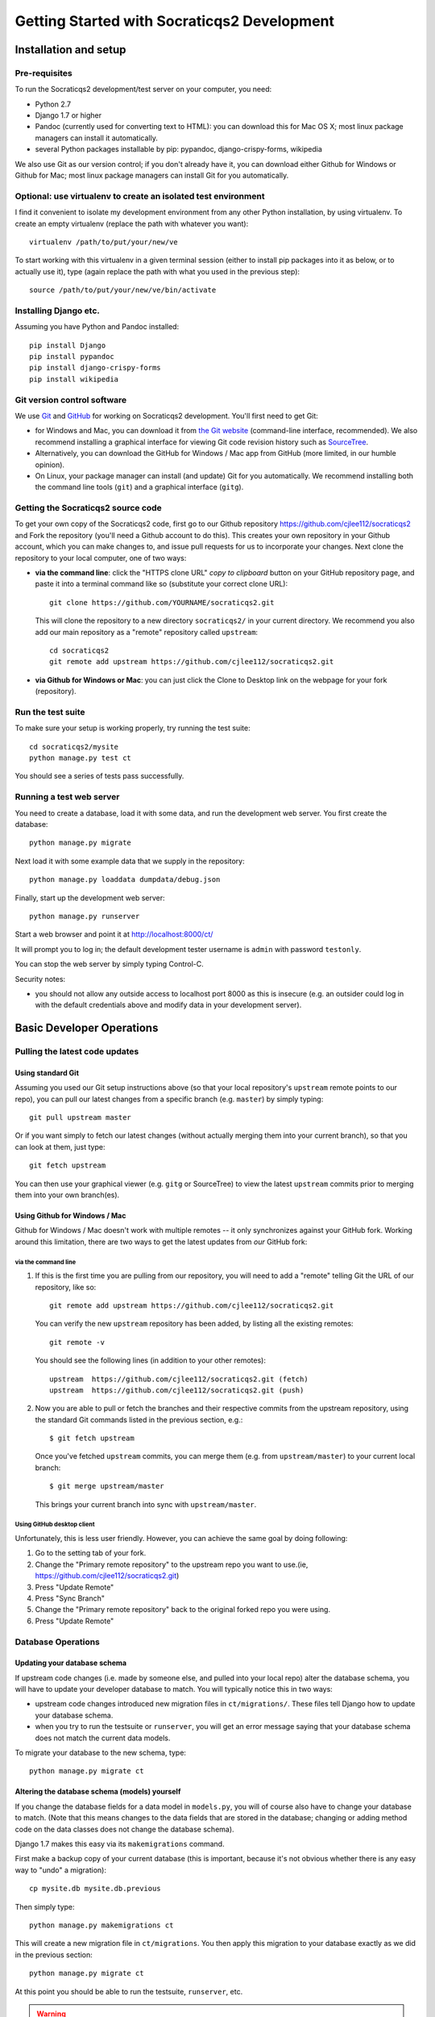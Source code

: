 ==============================================
Getting Started with Socraticqs2 Development
==============================================

Installation and setup
-----------------------

Pre-requisites
...............

To run the Socraticqs2 development/test server on your computer,
you need:

* Python 2.7
* Django 1.7 or higher
* Pandoc (currently used for converting text to HTML): you can download
  this for Mac OS X; most linux package managers can install it automatically.
* several Python packages installable by pip: pypandoc, django-crispy-forms,
  wikipedia

We also use Git as our version control; if you don't already have it,
you can download either Github for Windows or Github for Mac;
most linux package managers can install Git for you automatically.

Optional: use virtualenv to create an isolated test environment
................................................................

I find it convenient to isolate my development environment from
any other Python installation, by using virtualenv.
To create an empty virtualenv (replace the path with whatever you want)::

  virtualenv /path/to/put/your/new/ve

To start working with this virtualenv in a given terminal session
(either to install pip packages into it as below, or to actually use it),
type (again replace the path with what you used in the previous step)::

  source /path/to/put/your/new/ve/bin/activate

Installing Django etc.
........................

Assuming you have Python and Pandoc installed::

  pip install Django
  pip install pypandoc
  pip install django-crispy-forms
  pip install wikipedia

Git version control software
.....................................

We use `Git <http://www.git-scm.com>`_ and 
`GitHub <https://github.com>`_ for working on Socraticqs2 development.
You'll first need to get Git: 

* for Windows and Mac, you can download it from
  `the Git website <http://www.git-scm.com>`_ (command-line interface,
  recommended).  We also recommend installing a graphical
  interface for viewing Git code revision history such as
  `SourceTree <http://www.sourcetreeapp.com>`_.
* Alternatively, you can download the 
  GitHub for Windows / Mac app from GitHub (more limited, in our humble
  opinion).
* On Linux, your package manager can install (and update) Git
  for you automatically.  We recommend installing both the command
  line tools (``git``) and a graphical interface (``gitg``).

Getting the Socraticqs2 source code
.....................................

To get your own copy of the Socraticqs2 code, 
first go to our Github repository 
https://github.com/cjlee112/socraticqs2
and Fork the repository (you'll need a Github account to do this).  
This creates your own repository in your Github account, which you
can make changes to, and issue pull requests for us to incorporate
your changes.  Next clone the repository to your local computer,
one of two ways:

* **via the command line**: click the "HTTPS clone URL" *copy to clipboard*
  button on your GitHub repository page, and paste it into a terminal
  command like so (substitute your correct clone URL)::

    git clone https://github.com/YOURNAME/socraticqs2.git

  This will clone the repository to a new directory ``socraticqs2/``
  in your current directory.  We recommend you also add our main
  repository as a "remote" repository called ``upstream``::

    cd socraticqs2
    git remote add upstream https://github.com/cjlee112/socraticqs2.git

* **via Github for Windows or Mac**: you can just click the Clone to Desktop
  link on the webpage for your fork (repository).

Run the test suite
....................

To make sure your setup is working properly, try running the 
test suite::

  cd socraticqs2/mysite
  python manage.py test ct

You should see a series of tests pass successfully.

Running a test web server
...........................

You need to create a database, load it with some data, and
run the development web server.  You first create the 
database::

  python manage.py migrate

Next load it with some example data that we supply in the
repository::

  python manage.py loaddata dumpdata/debug.json

Finally, start up the development web server::

  python manage.py runserver

Start a web browser and point it at http://localhost:8000/ct/

It will prompt you to log in; the default development tester
username is ``admin`` with password ``testonly``.  

You can stop the web server by simply typing Control-C.

Security notes:

* you should not allow any outside access to localhost port 8000
  as this is insecure (e.g. an outsider could log in with the default
  credentials above and modify data in your development server).


Basic Developer Operations
---------------------------

Pulling the latest code updates
.......................................................

Using standard Git
+++++++++++++++++++

Assuming you used our Git setup instructions above
(so that your local repository's ``upstream`` remote points to 
our repo), you can pull our latest changes from a specific branch
(e.g. ``master``) by simply typing::

  git pull upstream master

Or if you want simply to fetch our latest changes (without actually
merging them into your current branch), so that you can look at them,
just type::

  git fetch upstream

You can then use your graphical viewer (e.g. ``gitg`` or SourceTree)
to view the latest ``upstream`` commits prior to merging them into
your own branch(es).

Using Github for Windows / Mac
++++++++++++++++++++++++++++++++

Github for Windows / Mac doesn't work with multiple remotes --
it only synchronizes against your GitHub fork. Working around
this limitation, there are two
ways to get the latest updates from *our* GitHub fork:

via the command line
:::::::::::::::::::::::

#. If this is the first time you are pulling from our repository,
   you will need to add a "remote" telling Git the URL of our
   repository, like so::

     git remote add upstream https://github.com/cjlee112/socraticqs2.git

   You can verify the new ``upstream`` repository has been added,
   by listing all the existing remotes::

     git remote -v

   You should see the following lines (in addition to your other remotes)::

     upstream  https://github.com/cjlee112/socraticqs2.git (fetch)
     upstream  https://github.com/cjlee112/socraticqs2.git (push)

#. Now you are able to pull or fetch the branches and their respective
   commits from the upstream repository, using the standard Git commands
   listed in the previous section, e.g.::

     $ git fetch upstream

   Once you've fetched ``upstream`` commits, you can merge them
   (e.g. from ``upstream/master``) to your current local branch::

     $ git merge upstream/master

   This brings your current branch into sync with ``upstream/master``.

Using GitHub desktop client
:::::::::::::::::::::::::::::::

Unfortunately, this is less user friendly. However, you can achieve the same goal by doing following:

#. Go to the setting tab of your fork.

#. Change the "Primary remote repository" to the upstream repo you want to use.(ie, https://github.com/cjlee112/socraticqs2.git)

#. Press "Update Remote"
#. Press "Sync Branch"
#. Change the "Primary remote repository" back to the original forked repo you were using.
#. Press "Update Remote"

Database Operations
.....................

Updating your database schema 
++++++++++++++++++++++++++++++

If upstream code changes (i.e. made by someone else, and pulled
into your local repo) alter the database schema, you will have to
update your developer database to match.  You will typically notice this
in two ways:

* upstream code changes introduced new migration files in ``ct/migrations/``.
  These files tell Django how to update your database schema.

* when you try to run the testsuite or ``runserver``, you will get
  an error message saying that your database schema does not match
  the current data models.

To migrate your database to the new schema, type::

  python manage.py migrate ct

Altering the database schema (models) yourself
++++++++++++++++++++++++++++++++++++++++++++++++

If you change the database fields for a data model in ``models.py``,
you will of course also have to change your database to match.
(Note that this means changes to the data fields that are
stored in the database; changing or adding method code on
the data classes does not change the database schema).

Django 1.7 makes this easy via its ``makemigrations`` command.

First make a backup copy of your current database (this is important,
because it's not obvious whether there is any easy way to "undo" a migration)::

  cp mysite.db mysite.db.previous

Then simply type::

  python manage.py makemigrations ct

This will create a new migration file in ``ct/migrations``.  You then apply
this migration to your database exactly as we did in the previous section::

  python manage.py migrate ct

At this point you should be able to run the testsuite, ``runserver``, etc.


.. warning::
   You must commit your new migration file at the same time
   as you commit your schema changes in ``models.py``, so that others can
   update their database to match the new models.  E.g. using command-line
   Git, you'd type something like::

     git add ct/models.py
     git add ct/migrations/0005_unitstatus.py
     git commit -m 'added UnitStatus to models'

   where ``ct/migrations/0005_unitstatus.py`` is the new migration file
   created by ``makemigrations`` to represent the changes you made to 
   ``models.py``.

.. warning::
   There are several limitations that make migrations somewhat unwieldy.
   You need to be aware of the following "gotchas" lurking here:

   * once you change a model in ``models.py``, your code will no longer
     run until you successfully run ``makemigrations`` + ``migrate``.
     So you cannot actually test your changes until you run both those steps.

   * every time you run ``makemigrations`` on another change to
     your data models, ANOTHER migration file
     will be added, and EVERY migration file will be
     required for the migration to work.
     Multiple migration files increase the risk of errors either in 
     your committing them or other people attempting to apply them.
     So ideally, when you change the models to introduce a new feature,
     you want that to be represented by a single new migration file.

   * Because of this, in theory you shouldn't
     run ``makemigrations`` / ``migrate`` until
     *after* you are pretty sure your model changes are final.  
     But you can't even test your changes until after both steps.
     This is an unpleasant catch-22.

   * Once you change your database schema (via ``migrate``), all *other*
     code versions (i.e. not matching the new schema stored in your
     database) will NOT run.
     This would destroy the key virtue of Git -- your ability to 
     have many different code branches and switch between them 
     effortlessly.

Recommended Migration Best Practices
+++++++++++++++++++++++++++++++++++++

For all these reasons, I suggest you follow a simple discipline
whenever you are about to make model changes that will require
migration:

* BEFORE making those changes, save a copy of your current
  database file and checkout a *new* Git branch, e.g.::

    cp mysite.db mysite.db.previous
    git checkout -b bigchange

  where ``previous`` is the name of your previous branch,
  and ``bigchange`` is the name of your new branch.
  You should also do this if you are starting to work with
  someone else's experimental model changes, e.g.::

    cp mysite.db mysite.db.previous
    git checkout -b bigchange
    git pull fred bigchange

  Then, if you ever want to switch back to your ``previous``
  branch, you can simply switch back to the database file
  that worked with ``previous``::

    git checkout previous
    cp mysite.db.previous mysite.db

  Note that you should NOT add ``mysite.db`` to Git
  version control.

* Now you can freely run ``makemigrations`` + ``migrate``
  whenever you like, so you can test your changes.

* If it turns out that you need to make *more* model
  changes (i.e. your model changes turned out to be inadequate
  for the feature you're implementing, and you haven't yet committed
  the inadequate models/migration),
  the best practice is to UNDO your migration
  and REGENERATE a new migration to replace it, like this::

    rm ct/migrations/0005_unitstatus.py
    cp mysite.db.previous mysite.db
    python manage.py makemigrations ct
    python manage.py migrate ct

  where ``ct/migrations/0005_unitstatus.py`` is your new
  migration file, and ``mysite.db.previous`` is a copy of
  your database file from before you applied this new migration.

   

Backing up, flushing, and restoring your local database
+++++++++++++++++++++++++++++++++++++++++++++++++++++++++

You may wish to make and reload snapshots of your local database
as part of your development and testing process.  This is easy.

You can save a snapshot of your current database to a file, like this::

  python manage.py dumpdata > dumpdata/mysnap.json

You can flush (delete all data) from your database like this::

  python manage.py sqlflush|python manage.py dbshell

You can then restore a particular snapshot like this::

  python manage.py loaddata dumpdata/mysnap.json



